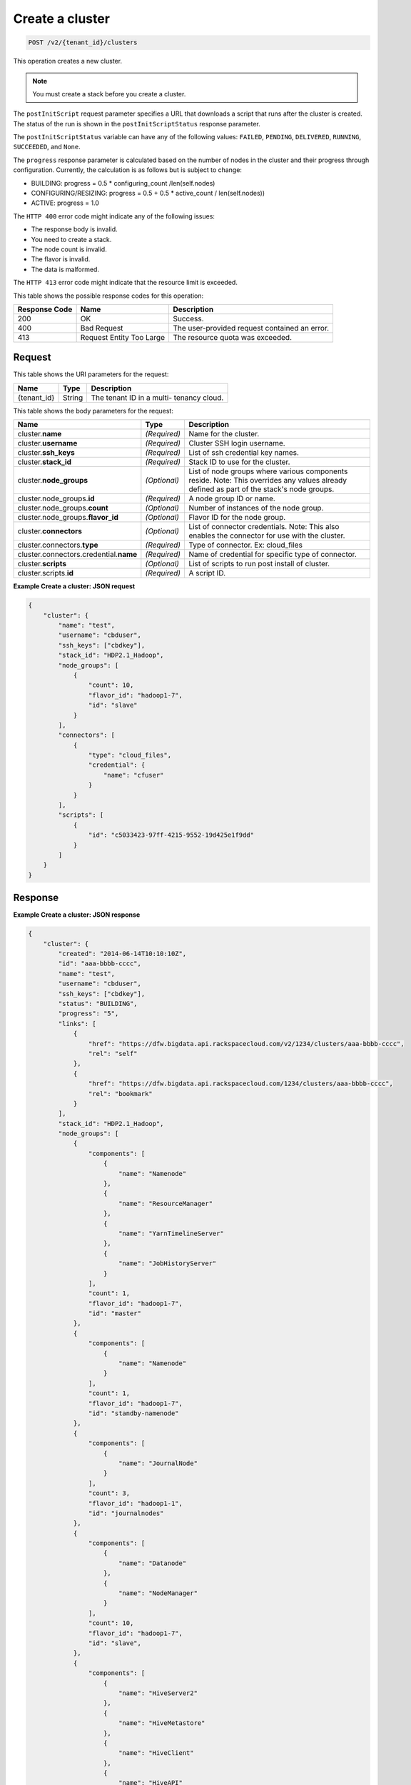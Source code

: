 .. _post-create-a-cluster-v2:

Create a cluster
~~~~~~~~~~~~~~~~

.. code::

    POST /v2/{tenant_id}/clusters

This operation creates a new cluster.

.. note::
   You must create a stack before you create a cluster.

The ``postInitScript`` request parameter specifies a URL that downloads a
script that runs after the cluster is created. The status of the run is shown
in the ``postInitScriptStatus``  response parameter.

The ``postInitScriptStatus`` variable can have any of the following values:
``FAILED``, ``PENDING``, ``DELIVERED``, ``RUNNING``, ``SUCCEEDED``, and
``None``.

The ``progress`` response parameter is calculated based on the number of nodes
in the cluster and their progress through configuration. Currently, the
calculation is as follows but is subject to change:

-  BUILDING: progress = 0.5 * configuring_count /len(self.nodes)
-  CONFIGURING/RESIZING: progress = 0.5 + 0.5 * active_count / len(self.nodes))
-  ACTIVE: progress = 1.0


The ``HTTP 400`` error code might indicate any of the following issues:

-  The response body is invalid.
-  You need to create a stack.
-  The node count is invalid.
-  The flavor is invalid.
-  The data is malformed.


The ``HTTP 413`` error code might indicate that the resource limit is exceeded.

This table shows the possible response codes for this operation:

+--------------------------+-------------------------+-------------------------+
|Response Code             |Name                     |Description              |
+==========================+=========================+=========================+
|200                       |OK                       |Success.                 |
+--------------------------+-------------------------+-------------------------+
|400                       |Bad Request              |The user-provided        |
|                          |                         |request contained an     |
|                          |                         |error.                   |
+--------------------------+-------------------------+-------------------------+
|413                       |Request Entity Too Large |The resource quota was   |
|                          |                         |exceeded.                |
+--------------------------+-------------------------+-------------------------+


Request
-------

This table shows the URI parameters for the request:

+--------------------------+-------------------------+-------------------------+
|Name                      |Type                     |Description              |
+==========================+=========================+=========================+
|{tenant_id}               |String                   |The tenant ID in a multi-|
|                          |                         |tenancy cloud.           |
+--------------------------+-------------------------+-------------------------+

This table shows the body parameters for the request:

+---------------------------------+----------------------+---------------------+
|Name                             |Type                  |Description          |
+=================================+======================+=====================+
|cluster.\ **name**               |*(Required)*          |Name for the cluster.|
+---------------------------------+----------------------+---------------------+
|cluster.\ **username**           |*(Required)*          |Cluster SSH login    |
|                                 |                      |username.            |
+---------------------------------+----------------------+---------------------+
|cluster.\ **ssh_keys**           |*(Required)*          |List of ssh          |
|                                 |                      |credential key names.|
+---------------------------------+----------------------+---------------------+
|cluster.\ **stack_id**           |*(Required)*          |Stack ID to use for  |
|                                 |                      |the cluster.         |
+---------------------------------+----------------------+---------------------+
|cluster.\ **node_groups**        |*(Optional)*          |List of node groups  |
|                                 |                      |where various        |
|                                 |                      |components reside.   |
|                                 |                      |Note: This overrides |
|                                 |                      |any values already   |
|                                 |                      |defined as part of   |
|                                 |                      |the stack's node     |
|                                 |                      |groups.              |
+---------------------------------+----------------------+---------------------+
|cluster.node_groups.\ **id**     |*(Required)*          |A node group ID or   |
|                                 |                      |name.                |
+---------------------------------+----------------------+---------------------+
|cluster.node_groups.\ **count**  |*(Optional)*          |Number of instances  |
|                                 |                      |of the node group.   |
+---------------------------------+----------------------+---------------------+
|cluster.node_groups.\            |*(Optional)*          |Flavor ID for the    |
|**flavor_id**                    |                      |node group.          |
+---------------------------------+----------------------+---------------------+
|cluster.\ **connectors**         |*(Optional)*          |List of connector    |
|                                 |                      |credentials. Note:   |
|                                 |                      |This also enables    |
|                                 |                      |the connector for    |
|                                 |                      |use with the cluster.|
+---------------------------------+----------------------+---------------------+
|cluster.connectors.\ **type**    |*(Required)*          |Type of connector.   |
|                                 |                      |Ex: cloud_files      |
+---------------------------------+----------------------+---------------------+
|cluster.connectors.credential.\  |*(Required)*          |Name of credential   |
|**name**                         |                      |for specific type of |
|                                 |                      |connector.           |
+---------------------------------+----------------------+---------------------+
|cluster.\ **scripts**            |*(Optional)*          |List of scripts to   |
|                                 |                      |run post install of  |
|                                 |                      |cluster.             |
+---------------------------------+----------------------+---------------------+
|cluster.scripts.\ **id**         |*(Required)*          |A script ID.         |
+---------------------------------+----------------------+---------------------+


**Example Create a cluster: JSON request**


.. code::

   {
       "cluster": {
           "name": "test",
           "username": "cbduser",
           "ssh_keys": ["cbdkey"],
           "stack_id": "HDP2.1_Hadoop",
           "node_groups": [
               {
                   "count": 10,
                   "flavor_id": "hadoop1-7",
                   "id": "slave"
               }
           ],
           "connectors": [
               {
                   "type": "cloud_files",
                   "credential": {
                       "name": "cfuser"
                   }
               }
           ],
           "scripts": [
               {
                   "id": "c5033423-97ff-4215-9552-19d425e1f9dd"
               }
           ]
       }
   }



Response
--------

**Example Create a cluster: JSON response**


.. code::

   {
       "cluster": {
           "created": "2014-06-14T10:10:10Z",
           "id": "aaa-bbbb-cccc",
           "name": "test",
           "username": "cbduser",
           "ssh_keys": ["cbdkey"],
           "status": "BUILDING",
           "progress": "5",
           "links": [
               {
                   "href": "https://dfw.bigdata.api.rackspacecloud.com/v2/1234/clusters/aaa-bbbb-cccc",
                   "rel": "self"
               },
               {
                   "href": "https://dfw.bigdata.api.rackspacecloud.com/1234/clusters/aaa-bbbb-cccc",
                   "rel": "bookmark"
               }
           ],
           "stack_id": "HDP2.1_Hadoop",
           "node_groups": [
               {
                   "components": [
                       {
                           "name": "Namenode"
                       },
                       {
                           "name": "ResourceManager"
                       },
                       {
                           "name": "YarnTimelineServer"
                       },
                       {
                           "name": "JobHistoryServer"
                       }
                   ],
                   "count": 1,
                   "flavor_id": "hadoop1-7",
                   "id": "master"
               },
               {
                   "components": [
                       {
                           "name": "Namenode"
                       }
                   ],
                   "count": 1,
                   "flavor_id": "hadoop1-7",
                   "id": "standby-namenode"
               },
               {
                   "components": [
                       {
                           "name": "JournalNode"
                       }
                   ],
                   "count": 3,
                   "flavor_id": "hadoop1-1",
                   "id": "journalnodes"
               },
               {
                   "components": [
                       {
                           "name": "Datanode"
                       },
                       {
                           "name": "NodeManager"
                       }
                   ],
                   "count": 10,
                   "flavor_id": "hadoop1-7",
                   "id": "slave",
               },
               {
                   "components": [
                       {
                           "name": "HiveServer2"
                       },
                       {
                           "name": "HiveMetastore"
                       },
                       {
                           "name": "HiveClient"
                       },
                       {
                           "name": "HiveAPI"
                       },
                       {
                           "name": "PigClient"
                       }
                   ],
                   "count": 1,
                   "flavor_id": "hadoop1-2",
                   "id": "gateway"
               }
           ],
           "updated": "",
           "connectors": [
               {
                   "type": "cloud_files",
                   "credential": {
                       "name": "cfuser"
                   }
               }
           ],
           "scripts": [
               {
                   "id": "c5033423-97ff-4215-9552-19d425e1f9dd",
                   "name": "Mongo Connector",
                   "status": "PENDING"
               }
           ]
       }
   }





